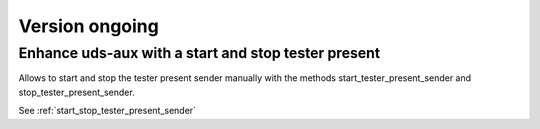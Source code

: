 Version ongoing
---------------

Enhance uds-aux with a start and stop tester present
^^^^^^^^^^^^^^^^^^^^^^^^^^^^^^^^^^^^^^^^^^^^^^^^^^^^
Allows to start and stop the tester present sender manually with the methods
start_tester_present_sender and stop_tester_present_sender.

See :ref:`start_stop_tester_present_sender`
